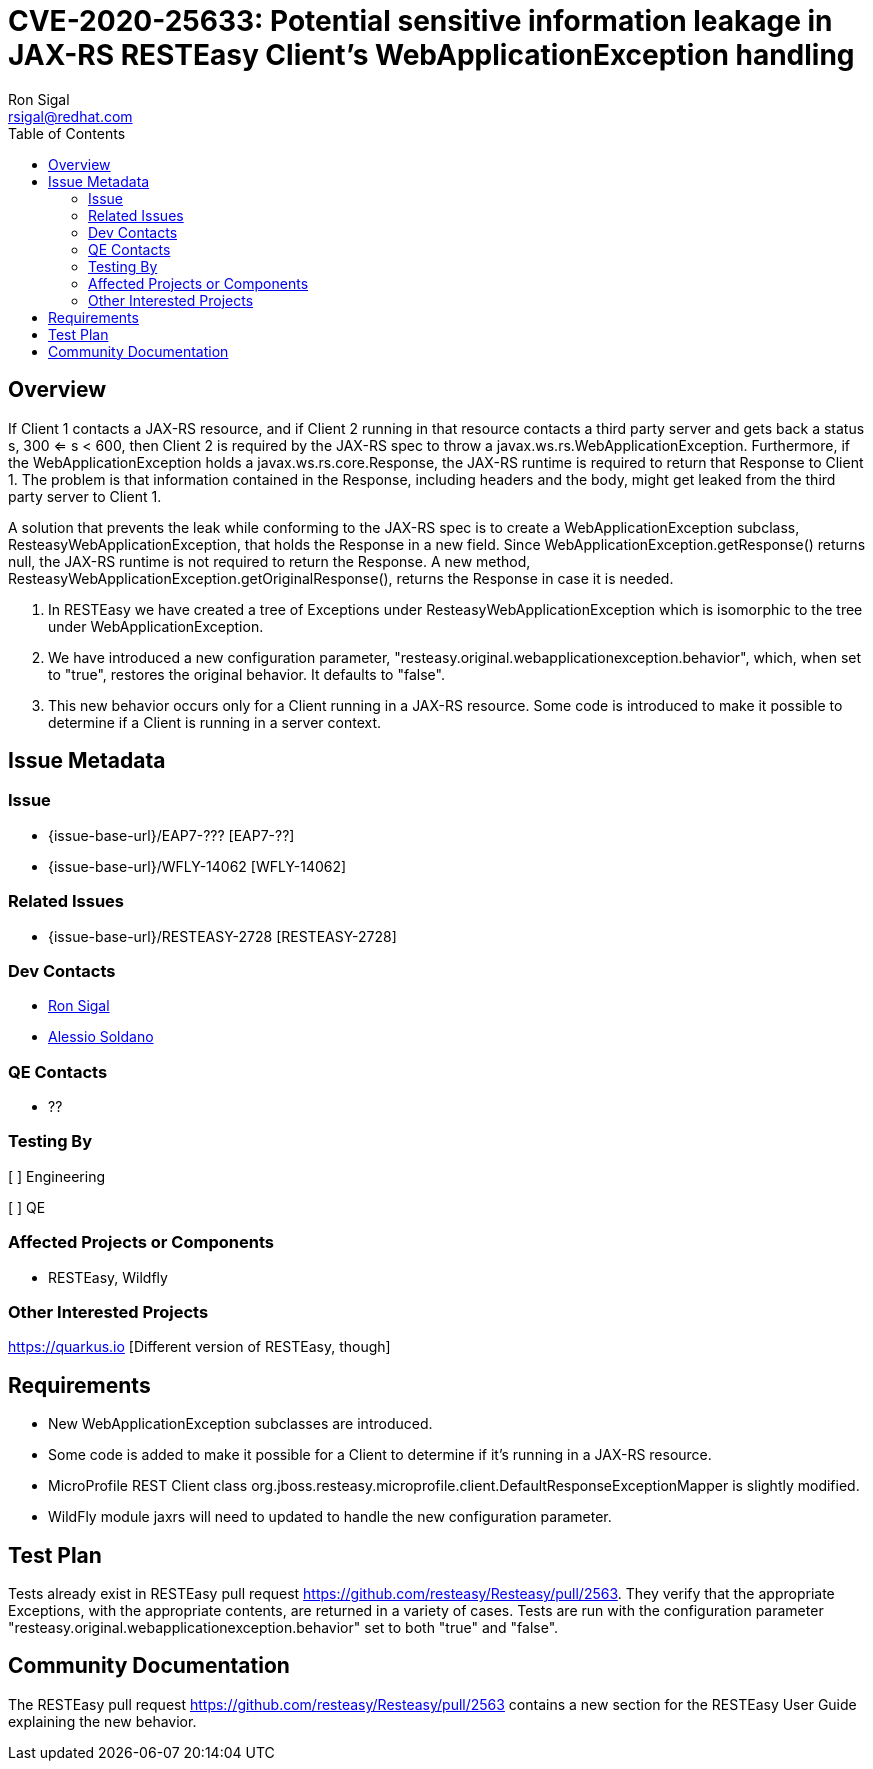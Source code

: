 = CVE-2020-25633: Potential sensitive information leakage in JAX-RS RESTEasy Client's WebApplicationException handling
:author:            Ron Sigal
:email:             rsigal@redhat.com
:toc:               left
:icons:             font
:idprefix:
:idseparator:       -

== Overview

If Client 1 contacts a JAX-RS resource, and  if Client 2 running in that resource contacts a third party server
and gets back a status s, 300 <= s < 600, then Client 2 is required by the JAX-RS spec to throw a javax.ws.rs.WebApplicationException.
Furthermore, if the WebApplicationException holds a javax.ws.rs.core.Response, the JAX-RS runtime is required to return that Response
to Client 1. The problem is that information contained in the Response, including headers and the body, might get leaked from the
third party server to Client 1.

A solution that prevents the leak while conforming to the JAX-RS spec is to create a WebApplicationException subclass,
ResteasyWebApplicationException, that holds the Response in a new field. Since WebApplicationException.getResponse() returns null,
the JAX-RS runtime is not required to return the Response. A new method, ResteasyWebApplicationException.getOriginalResponse(),
returns the Response in case it is needed.

1. In RESTEasy we have created a tree of Exceptions under ResteasyWebApplicationException which is isomorphic to the tree under
WebApplicationException.

2. We have introduced a new configuration parameter, "resteasy.original.webapplicationexception.behavior", which, when set to
"true", restores the original behavior. It defaults to "false".

3. This new behavior occurs only for a Client running in a JAX-RS resource. Some code is introduced to make it possible to determine
if a Client is running in a server context.

== Issue Metadata

=== Issue

* {issue-base-url}/EAP7-??? [EAP7-??]
* {issue-base-url}/WFLY-14062 [WFLY-14062]

=== Related Issues

* {issue-base-url}/RESTEASY-2728 [RESTEASY-2728]

=== Dev Contacts

* mailto:rsigal@redhat.com[Ron Sigal]
* mailto:asoldano@redhat.com[Alessio Soldano]

=== QE Contacts

* ??

=== Testing By

[ ] Engineering

[ ] QE

=== Affected Projects or Components

* RESTEasy, Wildfly

=== Other Interested Projects

https://quarkus.io  [Different version of RESTEasy, though]

== Requirements

* New WebApplicationException subclasses are introduced.
* Some code is added to make it possible for a Client to determine if it's running in a JAX-RS resource.
* MicroProfile REST Client class org.jboss.resteasy.microprofile.client.DefaultResponseExceptionMapper
is slightly modified.
* WildFly module jaxrs will need to updated to handle the new configuration parameter.

== Test Plan

Tests already exist in RESTEasy pull request https://github.com/resteasy/Resteasy/pull/2563.  They
verify that the appropriate Exceptions, with the appropriate contents, are returned in a variety
of cases. Tests are run with the configuration parameter "resteasy.original.webapplicationexception.behavior"
set to both "true" and "false".

== Community Documentation

The RESTEasy pull request https://github.com/resteasy/Resteasy/pull/2563  contains a new section for the
RESTEasy User Guide explaining the new behavior.
